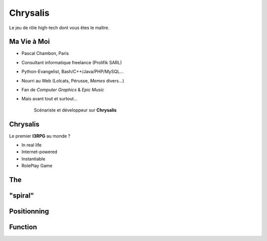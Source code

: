 ﻿.. impress::
   :func: chrysalis_impress.spiralz

========================
Chrysalis
========================

.. step::
   :class: center
   :data-x: -900
   :data-y: -250
   :data-scale: 5
   :data-rotate-y: 33
   :data-rotate-z: 33

Le jeu de rôle high-tech dont vous êtes le maître.


Ma Vie à Moi
=================

- Pascal Chambon, Paris
- Consultant informatique freelance (Prolifik SARL)
- Python-Evangelist, Bash/C++/Java/PHP/MySQL...
- Nourri au Web (Lolcats, Pérusse, *Memes* divers...)
- Fan de *Computer Graphics* & *Epic Music*
- Mais avant tout et surtout...

    Scénariste et développeur sur **Chrysalis**


Chrysalis
=============

.. image:: static\statue.png
   :width: 300
   :height: 500
   :align: right
   
Le premier **I3RPG** au monde ?

- In real life
- Internet-powered
- Instantiable
- RolePlay Game


   
The
===

"spiral"
========

Positionning
=============

Function
========
